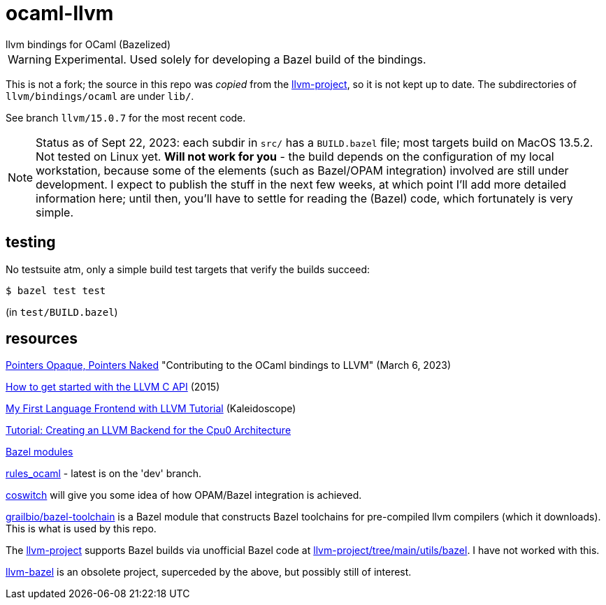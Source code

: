 = ocaml-llvm
llvm bindings for OCaml (Bazelized)

WARNING: Experimental. Used solely for developing a Bazel
build of the bindings.

This is not a fork; the source in this repo was _copied_ from the
link:https://github.com/llvm/llvm-project/tree/main/llvm/bindings/ocaml[llvm-project],
so it is not kept up to date. The subdirectories of
`llvm/bindings/ocaml` are under `lib/`.

See branch `llvm/15.0.7` for the most recent code.

NOTE: Status as of Sept 22, 2023: each subdir in `src/` has a
`BUILD.bazel` file; most targets build on MacOS 13.5.2. Not tested on
Linux yet.  **Will not work for you** - the build depends
on the configuration of my local workstation, because some of the
elements (such as Bazel/OPAM integration) involved are still under
development. I expect to publish the stuff in the next few weeks, at
which point I'll add more detailed information here; until then,
you'll have to settle for reading the (Bazel) code, which fortunately
is very simple.

== testing

No testsuite atm, only a simple build test targets that verify the builds succeed:

    $ bazel test test

(in `test/BUILD.bazel`)

== resources

link:https://alan-j-hu.github.io/writing/llvm-ocaml.html[Pointers
Opaque, Pointers Naked] "Contributing to the OCaml bindings to LLVM" (March 6, 2023)

link:https://www.pauladamsmith.com/blog/2015/01/how-to-get-started-with-llvm-c-api.html[How to get started with the LLVM C API] (2015)

link:https://llvm.org/docs/tutorial/MyFirstLanguageFrontend/index.html[My First Language Frontend with LLVM Tutorial] (Kaleidoscope)

link:https://jonathan2251.github.io/lbd/[Tutorial: Creating an LLVM Backend for the Cpu0 Architecture]

link:https://bazel.build/external/module[Bazel modules]

link:https://github.com/obazl/rules_ocaml[rules_ocaml] - latest is on the 'dev' branch.

link:https://github.com/obazl/coswitch/tree/dev[coswitch] will give you some idea of how OPAM/Bazel integration is achieved.

link:https://github.com/grailbio/bazel-toolchain[grailbio/bazel-toolchain]
is a Bazel module that constructs Bazel toolchains for pre-compiled
llvm compilers (which it downloads).  This is what is used by this repo.

The link:https://github.com/llvm/llvm-project/tree/main[llvm-project]
supports Bazel builds via unofficial Bazel code at
link:https://github.com/llvm/llvm-project/tree/main/utils/bazel[llvm-project/tree/main/utils/bazel].
I have not worked with this.

link:https://github.com/google/llvm-bazel[llvm-bazel] is an obsolete
project, superceded by the above, but possibly still of interest.
